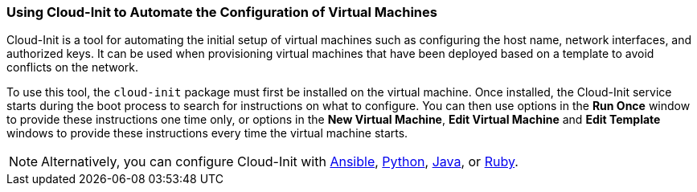 :_content-type: PROCEDURE
[id="Using_Cloud-Init_to_Automate_the_Configuration_of_Virtual_Machines"]
=== Using Cloud-Init to Automate the Configuration of Virtual Machines

Cloud-Init is a tool for automating the initial setup of virtual machines such as configuring the host name, network interfaces, and authorized keys. It can be used when provisioning virtual machines that have been deployed based on a template to avoid conflicts on the network.

To use this tool, the `cloud-init` package must first be installed on the virtual machine. Once installed, the Cloud-Init service starts during the boot process to search for instructions on what to configure. You can then use options in the *Run Once* window to provide these instructions one time only, or options in the *New Virtual Machine*, *Edit Virtual Machine* and *Edit Template* windows to provide these instructions every time the virtual machine starts.

[NOTE]
====
Alternatively, you can configure Cloud-Init with link:https://docs.ansible.com/ansible/latest/modules/ovirt_vm_module.html#examples[Ansible], link:{URL_downstream_virt_product_docs}python_sdk_guide/index#Starting_a_Virtual_Machine_with_Cloud-Init[Python], link:https://github.com/oVirt/ovirt-engine-sdk-java/blob/master/sdk/src/test/java/org/ovirt/engine/sdk4/examples/StartVmWithCloudInit.java[Java], or link:{URL_downstream_virt_product_docs}ruby_sdk_guide/index#starting_a_virtual_machine_with_cloud_init[Ruby].
====

